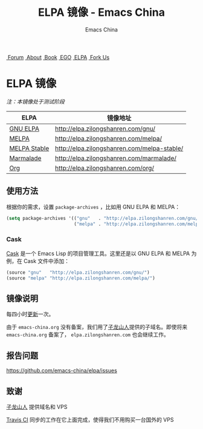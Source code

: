 #+OPTIONS: title:nil
#+OPTIONS: num:nil 
#+OPTIONS: toc:nil
#+OPTIONS: html-style:nil 
#+OPTIONS: html-scripts:nil
#+OPTIONS: html-preamble:nil 
#+OPTIONS: html-postamble:nil
#+TITLE: ELPA 镜像 - Emacs China
#+AUTHOR: Emacs China
#+HTML_HEAD: <link rel="apple-touch-icon" type="image/png" href="https://emacs-china.org/uploads/default/original/1X/ebb284b1e209aa93c9744227e1374130f8190aec.png">
#+HTML_HEAD: <link rel="icon" sizes="144x144" href="https://emacs-china.org/uploads/default/original/1X/ebb284b1e209aa93c9744227e1374130f8190aec.png">
#+HTML_HEAD: <link rel="icon" type="image/png" href="https://emacs-china.org/uploads/default/original/1X/477ac7ed14175dfd2deb65ee3c3d83d18a8906b8.ico">
#+HTML_HEAD: <link rel="stylesheet" type="text/css" href="./css/font-awesome/css/font-awesome.min.css">
#+HTML_HEAD: <link rel="stylesheet" type="text/css" href="./css/style.css">

#+BEGIN_HTML
<nav id="bar">
    <div>
        <a class="nav-link blue" href="https://emacs-china.org/"><i class="fa fa-group" aria-hidden="true"></i>&nbsp;Forum</a>
        <a class="nav-link orange" href="http://about.emacs-china.org/" target="_blank"><i class="fa fa-info-circle" aria-hidden="true"></i>&nbsp;About</a>
        <a class="nav-link yellow" href="http://book.emacs-china.org" target="_blank"><i class="fa fa-book" aria-hidden="true"></i>&nbsp;Book</a>
        <a class="nav-link green" href="http://emacs-china.github.io" target="_blank"><i class="fa fa-file-text" aria-hidden="true"></i>
            &nbsp;EGO</a>
        <a class="nav-link violet" href="http://elpa.emacs-china.org"><i class="fa fa-server" aria-hidden="true"></i>&nbsp;ELPA</a>
        <a class="fork-us" href="https://github.com/emacs-china" target="_blank"><i class="fa fa-github" aria-hidden="true"></i>
            &nbsp;Fork Us</a>
    </div>
</nav>
<div class="heading">
    <h1 class="heading-main">
        <span class="img">
            <img class="emacs-china-logo" src="./imgs/logo.png"/>
        </span>
        <span class="text">ELPA 镜像</span>
    </h1>
</div>
#+END_HTML

/注：本镜像处于测试阶段/

| ELPA              | 镜像地址                                    |
|-------------------+---------------------------------------------|
| [[http://elpa.gnu.org/][GNU ELPA]]          | http://elpa.zilongshanren.com/gnu/          |
| [[https://melpa.org/][MELPA]]             | http://elpa.zilongshanren.com/melpa/        |
| [[http://stable.melpa.org/#/][MELPA Stable]]      | http://elpa.zilongshanren.com/melpa-stable/ |
| [[Https://marmalade-repo.org/][Marmalade]]         | http://elpa.zilongshanren.com/marmalade/    |
| [[http://orgmode.org/elpa.html][Org]]               | http://elpa.zilongshanren.com/org/          |

** 使用方法

根据你的需求，设置 ~package-archives~ ，比如用 GNU ELPA 和 MELPA：

#+BEGIN_SRC emacs-lisp
  (setq package-archives '(("gnu"   . "http://elpa.zilongshanren.com/gnu/")
                           ("melpa" . "http://elpa.zilongshanren.com/melpa/")))
#+END_SRC

*** Cask

[[https://github.com/cask/cask][Cask]] 是一个 Emacs Lisp 的项目管理工具。这里还是以 GNU ELPA 和 MELPA 为例，在 Cask 文件中添加：

#+BEGIN_SRC emacs-lisp
  (source "gnu"   "http://elpa.zilongshanren.com/gnu/")
  (source "melpa" "http://elpa.zilongshanren.com/melpa/")
#+END_SRC

** 镜像说明

每四小时[[https://travis-ci.org/emacs-china/elpa/builds][更新]]一次。

由于 =emacs-china.org= 没有备案，我们用了[[http://zilongshanren.com/][子龙山人]]提供的子域名。即使将来 \\ 
=emacs-china.org= 备案了， =elpa.zilongshanren.com= 也会继续工作。

** 报告问题

https://github.com/emacs-china/elpa/issues


** 致谢

[[http://zilongshanren.com/][子龙山人]] 提供域名和 VPS

[[https://travis-ci.org/][Travis CI]] 同步的工作在它上面完成，使得我们不用购买一台国外的 VPS
